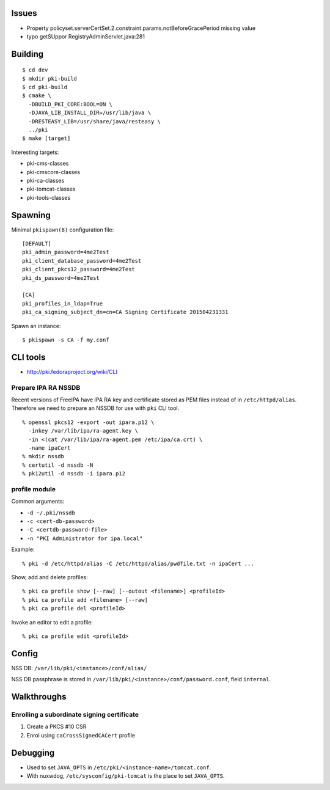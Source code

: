 Issues
======

- Property policyset.serverCertSet.2.constraint.params.notBeforeGracePeriod missing value
- typo getSUppor RegistryAdminServlet.java:281


Building
========

::

  $ cd dev
  $ mkdir pki-build
  $ cd pki-build
  $ cmake \
    -DBUILD_PKI_CORE:BOOL=ON \
    -DJAVA_LIB_INSTALL_DIR=/usr/lib/java \
    -DRESTEASY_LIB=/usr/share/java/resteasy \
    ../pki
  $ make [target]

Interesting targets:

- pki-cms-classes
- pki-cmscore-classes
- pki-ca-classes
- pki-tomcat-classes
- pki-tools-classes


Spawning
========

Minimal ``pkispawn(8)`` configuration file::

  [DEFAULT]
  pki_admin_password=4me2Test
  pki_client_database_password=4me2Test
  pki_client_pkcs12_password=4me2Test
  pki_ds_password=4me2Test

  [CA]
  pki_profiles_in_ldap=True
  pki_ca_signing_subject_dn=cn=CA Signing Certificate 201504231331

Spawn an instance::

  $ pkispawn -s CA -f my.conf


CLI tools
=========

- http://pki.fedoraproject.org/wiki/CLI

Prepare IPA RA NSSDB
--------------------

Recent versions of FreeIPA have IPA RA key and certificate stored
as PEM files instead of in ``/etc/httpd/alias``.  Therefore we need
to prepare an NSSDB for use with ``pki`` CLI tool.

::

  % openssl pkcs12 -export -out ipara.p12 \
    -inkey /var/lib/ipa/ra-agent.key \
    -in <(cat /var/lib/ipa/ra-agent.pem /etc/ipa/ca.crt) \
    -name ipaCert
  % mkdir nssdb
  % certutil -d nssdb -N
  % pk12util -d nssdb -i ipara.p12


profile module
--------------

Common arguments:

- ``-d ~/.pki/nssdb``
- ``-c <cert-db-password>``
- ``-C <certdb-password-file>``
- ``-n "PKI Administrator for ipa.local"``

Example::

  % pki -d /etc/httpd/alias -C /etc/httpd/alias/pwdfile.txt -n ipaCert ...

Show, add and delete profiles::

  % pki ca profile show [--raw] [--outout <filename>] <profileId>
  % pki ca profile add <filename> [--raw]
  % pki ca profile del <profileId>

Invoke an editor to edit a profile::

  % pki ca profile edit <profileId>


Config
======

NSS DB: ``/var/lib/pki/<instance>/conf/alias/``

NSS DB passphrase is stored in
``/var/lib/pki/<instance>/conf/password.conf``, field ``internal``.


Walkthroughs
============

Enrolling a subordinate signing certificate
-------------------------------------------

1. Create a PKCS #10 CSR
2. Enrol using ``caCrossSignedCACert`` profile


Debugging
=========

- Used to set ``JAVA_OPTS`` in ``/etc/pki/<instance-name>/tomcat.conf``.

- With nuxwdog, ``/etc/sysconfig/pki-tomcat`` is the place to set
  ``JAVA_OPTS``.
